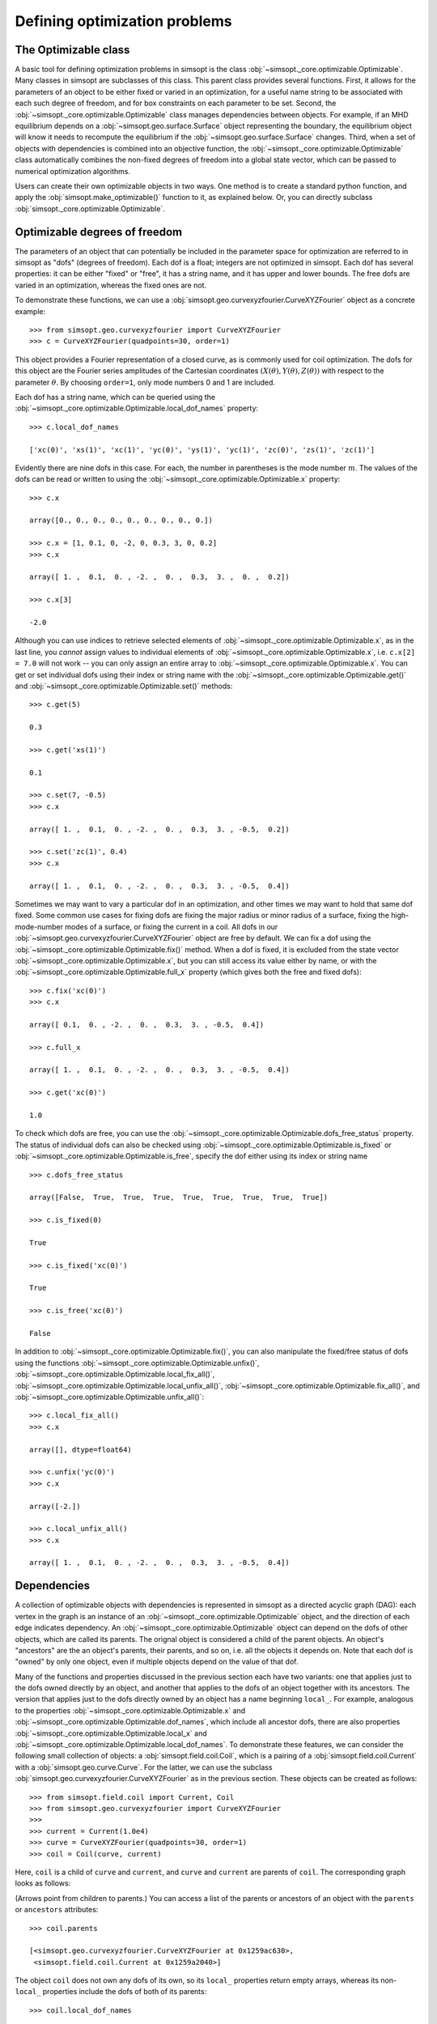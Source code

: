 Defining optimization problems
==============================

The Optimizable class
---------------------

A basic tool for defining optimization problems in simsopt is the
class :obj:`~simsopt._core.optimizable.Optimizable`. Many
classes in simsopt are subclasses of this class.  This parent class
provides several functions.  First, it allows for the parameters of an
object to be either fixed or varied in an optimization, for a useful
name string to be associated with each such degree of freedom, and for
box constraints on each parameter to be set.  Second, the
:obj:`~simsopt._core.optimizable.Optimizable` class manages
dependencies between objects.  For example, if an MHD equilibrium
depends on a :obj:`~simsopt.geo.surface.Surface` object representing
the boundary, the equilibrium object will know it needs to recompute
the equilibrium if the :obj:`~simsopt.geo.surface.Surface` changes.
Third, when a set of objects with dependencies is combined into an
objective function, the
:obj:`~simsopt._core.optimizable.Optimizable` class
automatically combines the non-fixed degrees of freedom into a global
state vector, which can be passed to numerical optimization
algorithms.

Users can create their own optimizable objects in two ways. One method
is to create a standard python function, and apply the
:obj:`simsopt.make_optimizable()` function to it, as explained
below. Or, you can directly subclass
:obj:`simsopt._core.optimizable.Optimizable`.


Optimizable degrees of freedom
------------------------------

..
    A notebook containing the example in this section can be found in
    ~/Box Sync/work21/20211219-01 Simsopt optimizable demo.ipynb
    
The parameters of an object that can potentially be included in the
parameter space for optimization are referred to in simsopt as "dofs"
(degrees of freedom). Each dof is a float; integers are not optimized
in simsopt.  Each dof has several properties: it can be either "fixed"
or "free", it has a string name, and it has upper and lower bounds.
The free dofs are varied in an optimization, whereas the fixed ones
are not.

To demonstrate these functions, we can use a
:obj:`simsopt.geo.curvexyzfourier.CurveXYZFourier` object as a
concrete example::

  >>> from simsopt.geo.curvexyzfourier import CurveXYZFourier
  >>> c = CurveXYZFourier(quadpoints=30, order=1)

This object provides a Fourier representation of a closed curve, as is
commonly used for coil optimization.  The dofs for this object are the
Fourier series amplitudes of the Cartesian coordinates
:math:`(X(\theta), Y(\theta), Z(\theta))` with respect to the
parameter :math:`\theta`. By choosing ``order=1``, only mode numbers 0
and 1 are included.

Each dof has a string name, which can be queried using the
:obj:`~simsopt._core.optimizable.Optimizable.local_dof_names`
property::

  >>> c.local_dof_names

  ['xc(0)', 'xs(1)', 'xc(1)', 'yc(0)', 'ys(1)', 'yc(1)', 'zc(0)', 'zs(1)', 'zc(1)']

Evidently there are nine dofs in this case. For each, the number in
parentheses is the mode number :math:`m`. The values of the dofs can
be read or written to using the
:obj:`~simsopt._core.optimizable.Optimizable.x` property::

  >>> c.x

  array([0., 0., 0., 0., 0., 0., 0., 0., 0.])

  >>> c.x = [1, 0.1, 0, -2, 0, 0.3, 3, 0, 0.2]
  >>> c.x

  array([ 1. ,  0.1,  0. , -2. ,  0. ,  0.3,  3. ,  0. ,  0.2])

  >>> c.x[3]

  -2.0

Although you can use indices to retrieve selected elements of
:obj:`~simsopt._core.optimizable.Optimizable.x`, as in the last
line, you *cannot* assign values to individual elements of
:obj:`~simsopt._core.optimizable.Optimizable.x`, i.e. ``c.x[2] =
7.0`` will not work -- you can only assign an entire array to
:obj:`~simsopt._core.optimizable.Optimizable.x`. You can get or
set individual dofs using their index or string name with the
:obj:`~simsopt._core.optimizable.Optimizable.get()` and
:obj:`~simsopt._core.optimizable.Optimizable.set()` methods::

  >>> c.get(5)

  0.3
  
  >>> c.get('xs(1)')

  0.1

  >>> c.set(7, -0.5)
  >>> c.x
  
  array([ 1. ,  0.1,  0. , -2. ,  0. ,  0.3,  3. , -0.5,  0.2])

  >>> c.set('zc(1)', 0.4)
  >>> c.x

  array([ 1. ,  0.1,  0. , -2. ,  0. ,  0.3,  3. , -0.5,  0.4])

Sometimes we may want to vary a particular dof in an optimization, and
other times we may want to hold that same dof fixed. Some common use
cases for fixing dofs are fixing the major radius or minor radius of a
surface, fixing the high-mode-number modes of a surface, or fixing the
current in a coil.  All dofs in our
:obj:`~simsopt.geo.curvexyzfourier.CurveXYZFourier` object are free by
default. We can fix a dof using the
:obj:`~simsopt._core.optimizable.Optimizable.fix()` method.
When a dof is fixed, it is excluded from the state vector
:obj:`~simsopt._core.optimizable.Optimizable.x`, but you can
still access its value either by name, or with the
:obj:`~simsopt._core.optimizable.Optimizable.full_x` property
(which gives both the free and fixed dofs)::

  >>> c.fix('xc(0)')
  >>> c.x

  array([ 0.1,  0. , -2. ,  0. ,  0.3,  3. , -0.5,  0.4])

  >>> c.full_x

  array([ 1. ,  0.1,  0. , -2. ,  0. ,  0.3,  3. , -0.5,  0.4])

  >>> c.get('xc(0)')

  1.0

To check which dofs are free, you can use the
:obj:`~simsopt._core.optimizable.Optimizable.dofs_free_status`
property. The status of individual dofs can also be checked using
:obj:`~simsopt._core.optimizable.Optimizable.is_fixed` or
:obj:`~simsopt._core.optimizable.Optimizable.is_free`, specify
the dof either using its index or string name ::

  >>> c.dofs_free_status

  array([False,  True,  True,  True,  True,  True,  True,  True,  True])

  >>> c.is_fixed(0)

  True

  >>> c.is_fixed('xc(0)')

  True

  >>> c.is_free('xc(0)')

  False

In addition to
:obj:`~simsopt._core.optimizable.Optimizable.fix()`, you can
also manipulate the fixed/free status of dofs using the functions
:obj:`~simsopt._core.optimizable.Optimizable.unfix()`,
:obj:`~simsopt._core.optimizable.Optimizable.local_fix_all()`, 
:obj:`~simsopt._core.optimizable.Optimizable.local_unfix_all()`,
:obj:`~simsopt._core.optimizable.Optimizable.fix_all()`, and
:obj:`~simsopt._core.optimizable.Optimizable.unfix_all()`::

  >>> c.local_fix_all()
  >>> c.x

  array([], dtype=float64)

  >>> c.unfix('yc(0)')
  >>> c.x

  array([-2.])

  >>> c.local_unfix_all()
  >>> c.x

  array([ 1. ,  0.1,  0. , -2. ,  0. ,  0.3,  3. , -0.5,  0.4])


.. _dependecies:

Dependencies
------------

A collection of optimizable objects with dependencies is represented
in simsopt as a directed acyclic graph (DAG): each vertex in the graph
is an instance of an
:obj:`~simsopt._core.optimizable.Optimizable` object, and the
direction of each edge indicates dependency.  An
:obj:`~simsopt._core.optimizable.Optimizable` object can depend
on the dofs of other objects, which are called its parents. The
orignal object is considered a child of the parent objects. An
object's "ancestors" are the an object's parents, their parents, and
so on, i.e. all the objects it depends on.  Note that each dof is
"owned" by only one object, even if multiple objects depend on the
value of that dof.

Many of the functions and properties discussed in the previous section
each have two variants: one that applies just to the dofs owned
directly by an object, and another that applies to the dofs of an
object together with its ancestors. The version that applies just to
the dofs directly owned by an object has a name beginning ``local_``.
For example, analogous to the properties
:obj:`~simsopt._core.optimizable.Optimizable.x` and
:obj:`~simsopt._core.optimizable.Optimizable.dof_names`, which
include all ancestor dofs, there are also properties
:obj:`~simsopt._core.optimizable.Optimizable.local_x` and
:obj:`~simsopt._core.optimizable.Optimizable.local_dof_names`.
To demonstrate these features, we can consider the following small
collection of objects: a :obj:`simsopt.field.coil.Coil`, which is a
pairing of a :obj:`simsopt.field.coil.Current` with a
:obj:`simsopt.geo.curve.Curve`.  For the latter, we can use the
subclass :obj:`simsopt.geo.curvexyzfourier.CurveXYZFourier` as in the
previous section.  These objects can be created as follows::

  >>> from simsopt.field.coil import Current, Coil
  >>> from simsopt.geo.curvexyzfourier import CurveXYZFourier
  >>>
  >>> current = Current(1.0e4)
  >>> curve = CurveXYZFourier(quadpoints=30, order=1)
  >>> coil = Coil(curve, current)

Here, ``coil`` is a child of ``curve`` and ``current``, and ``curve``
and ``current`` are parents of ``coil``. The corresponding graph looks
as follows:

..
    The original vector graphics for the following figure are on Matt's laptop in
    ~/Box Sync/work21/20211220-01 Simsopt optimizable docs graphs.pptx

.. image:: graph1.png
   :width: 400

(Arrows point from children to parents.) You can access a list of the
parents or ancestors of an object with the ``parents`` or
``ancestors`` attributes::

  >>> coil.parents

  [<simsopt.geo.curvexyzfourier.CurveXYZFourier at 0x1259ac630>,
   <simsopt.field.coil.Current at 0x1259a2040>]

The object ``coil`` does not own any dofs of its own, so its
``local_`` properties return empty arrays, whereas its non-``local_``
properties include the dofs of both of its parents::

  >>> coil.local_dof_names

  []

  >>> coil.dof_names

  ['Current1:x0', 'CurveXYZFourier1:xc(0)', 'CurveXYZFourier1:xs(1)',
   'CurveXYZFourier1:xc(1)', 'CurveXYZFourier1:yc(0)', 'CurveXYZFourier1:ys(1)',
   'CurveXYZFourier1:yc(1)', 'CurveXYZFourier1:zc(0)', 'CurveXYZFourier1:zs(1)',
   'CurveXYZFourier1:zc(1)']

Note that the names returned by
:obj:`~simsopt._core.optimizable.Optimizable.dof_names` have the
name of the object and a colon prepended, to distinguish which
instance owns the dof. This unique name for each object instance can
be accessed by
:obj:`~simsopt._core.optimizable.Optimizable.name`. For the ``current`` and ``curve`` objects,
since they have no ancestors, their
:obj:`~simsopt._core.optimizable.Optimizable.dof_names` and
:obj:`~simsopt._core.optimizable.Optimizable.local_dof_names` are the same, except
that the non-``local_`` versions have the object name prepended::

  >>> curve.local_dof_names

  ['xc(0)', 'xs(1)', 'xc(1)', 'yc(0)', 'ys(1)', 'yc(1)', 'zc(0)', 'zs(1)', 'zc(1)']

  >>> curve.dof_names

  ['CurveXYZFourier1:xc(0)', 'CurveXYZFourier1:xs(1)', 'CurveXYZFourier1:xc(1)',
   'CurveXYZFourier1:yc(0)', 'CurveXYZFourier1:ys(1)', 'CurveXYZFourier1:yc(1)',
   'CurveXYZFourier1:zc(0)', 'CurveXYZFourier1:zs(1)', 'CurveXYZFourier1:zc(1)']

  >>> current.local_dof_names

  ['x0']

  >>> current.dof_names

  ['Current1:x0']

The :obj:`~simsopt._core.optimizable.Optimizable.x` property
discussed in the previous section includes dofs from ancestors. The
related property
:obj:`~simsopt._core.optimizable.Optimizable.local_x` applies
only to the dofs directly owned by an object. When the dofs of a
parent are changed, the
:obj:`~simsopt._core.optimizable.Optimizable.x` property of
child objects is automatically updated::

  >>> curve.x = [1.7, -0.2, 0.1, -1.1, 0.7, 0.3, 1.3, -0.6, 0.5]
  >>> curve.x

  array([ 1.7, -0.2,  0.1, -1.1,  0.7,  0.3,  1.3, -0.6,  0.5])

  >>> curve.local_x

  array([ 1.7, -0.2,  0.1, -1.1,  0.7,  0.3,  1.3, -0.6,  0.5])

  >>> current.x

  array([10000.])

  >>> current.local_x

  array([10000.])

  >>> coil.x

  array([ 1.0e+04,  1.7e+00, -2.0e-01,  1.0e-01, -1.1e+00,  7.0e-01,
        3.0e-01,  1.3e+00, -6.0e-01,  5.0e-01])

  >>> coil.local_x

  array([], dtype=float64)

Above, you can see that
:obj:`~simsopt._core.optimizable.Optimizable.x` and
:obj:`~simsopt._core.optimizable.Optimizable.local_x`
give the same results for ``curve`` and ``current`` since these objects have no ancestors.
For ``coil``,
:obj:`~simsopt._core.optimizable.Optimizable.local_x`
returns an empty array because ``coil`` does not
own any dofs itself, while
:obj:`~simsopt._core.optimizable.Optimizable.x`
is a concatenation of the dofs of its ancestors.

The functions :obj:`~simsopt._core.optimizable.Optimizable.get()`,
:obj:`~simsopt._core.optimizable.Optimizable.set()`,
:obj:`~simsopt._core.optimizable.Optimizable.fix()`,
:obj:`~simsopt._core.optimizable.Optimizable.unfix()`,
:obj:`~simsopt._core.optimizable.Optimizable.is_fixed()`, and
:obj:`~simsopt._core.optimizable.Optimizable.is_free()` refer only to
dofs directly owned by an object. If an integer index is supplied to
these functions it must be the local index, and if a string name is
supplied to these functions, it does not have the object name and
colon prepended. So for instance, ``curve.fix('yc(0)')`` works, but
``curve.fix('CurveXYZFourier3:yc(0)')``, ``coil.fix('yc(0)')``, and
``coil.fix('CurveXYZFourier3:yc(0)')`` do not.  The functions
:func:`~simsopt._core.optimizable.Optimizable.fix_all()` and
:func:`~simsopt._core.optimizable.Optimizable.unfix_all()` fix or
unfix all the dofs owned by an object as well as the dofs of all its
ancestors.  To fix or unfix all the dofs owned by an object without
affecting its ancestors, use
:func:`~simsopt._core.optimizable.Optimizable.local_fix_all()` or
:func:`~simsopt._core.optimizable.Optimizable.local_unfix_all()`.

When some dofs are fixed in parent objects, these dofs are
automatically removed from the global state vector
:obj:`~simsopt._core.optimizable.Optimizable.x` of a child
object::

  >>> curve.local_fix_all()
  >>> curve.unfix('zc(0)')
  >>> coil.x

  array([1.0e+04, 1.3e+00])

  >>> coil.dof_names

  ['Current1:x0', 'CurveXYZFourier1:zc(0)']

Thus, the :obj:`~simsopt._core.optimizable.Optimizable.x`
property of a child object is convenient to use as the state vector
for numerical optimization packages, as it automatically combines the
selected degrees of freedom that you wish to vary from all objects
that are involved in the optimization problem. If you wish to get or
set the state vector *including* the fixed dofs, you can use the
properties :obj:`~simsopt._core.optimizable.Optimizable.full_x`
(which includes ancestors) or
:obj:`~simsopt._core.optimizable.Optimizable.local_full_x`
(which does not). The corresponding string labels including the fixed
dofs can be accessed using
:obj:`~simsopt._core.optimizable.Optimizable.full_dof_names` and
:obj:`~simsopt._core.optimizable.Optimizable.local_full_dof_names`::
       
  >>> coil.full_x

  array([ 1.0e+04,  1.7e+00, -2.0e-01,  1.0e-01, -1.1e+00,  7.0e-01,
        3.0e-01,  1.3e+00, -6.0e-01,  5.0e-01])

  >>> coil.full_dof_names

  ['CurveXYZFourier1:xc(0)', 'CurveXYZFourier1:xs(1)', 'CurveXYZFourier1:xc(1)',
   'CurveXYZFourier1:yc(0)', 'CurveXYZFourier1:ys(1)', 'CurveXYZFourier1:yc(1)',
   'CurveXYZFourier1:zc(0)', 'CurveXYZFourier1:zs(1)', 'CurveXYZFourier1:zc(1)']
  
Realistic optimization problems can have significantly more complicated graphs.
For example, here is the graph for the problem described in the paper
`"Stellarator optimization for good magnetic surfaces at the same time as quasisymmetry",
M Landreman, B Medasani, and C Zhu,
Phys. Plasmas 28, 092505 (2021). <https://doi.org/10.1063/5.0061665>`__

.. image:: graph2.png
   :width: 400


   
Function reference
------------------

The following tables provide a reference for many of the properties
and functions of :obj:`~simsopt._core.optimizable.Optimizable`
objects. Many come in a set of 2x2 variants:

.. list-table:: State vector
   :widths: 20 20 20
   :header-rows: 1
   :stub-columns: 1

   * -
     - Excluding ancestors
     - Including ancestors
   * - Both fixed and free
     - :obj:`~simsopt._core.optimizable.Optimizable.local_full_x`
     - :obj:`~simsopt._core.optimizable.Optimizable.full_x`
   * - Free only
     - :obj:`~simsopt._core.optimizable.Optimizable.local_x`
     - :obj:`~simsopt._core.optimizable.Optimizable.x`

.. list-table:: Number of elements in the state vector
   :widths: 20 20 20
   :header-rows: 1
   :stub-columns: 1

   * -
     - Excluding ancestors
     - Including ancestors
   * - Both fixed and free
     - :obj:`~simsopt._core.optimizable.Optimizable.local_full_dof_size`
     - :obj:`~simsopt._core.optimizable.Optimizable.full_dof_size`
   * - Free only
     - :obj:`~simsopt._core.optimizable.Optimizable.local_dof_size`
     - :obj:`~simsopt._core.optimizable.Optimizable.dof_size`

.. list-table:: String names
   :widths: 20 20 20
   :header-rows: 1
   :stub-columns: 1

   * -
     - Excluding ancestors
     - Including ancestors
   * - Both fixed and free
     - :obj:`~simsopt._core.optimizable.Optimizable.local_full_dof_names`
     - :obj:`~simsopt._core.optimizable.Optimizable.full_dof_names`
   * - Free only
     - :obj:`~simsopt._core.optimizable.Optimizable.local_dof_names`
     - :obj:`~simsopt._core.optimizable.Optimizable.dof_names`

.. list-table:: Whether dofs are free
   :widths: 20 20 20
   :header-rows: 1
   :stub-columns: 1

   * -
     - Excluding ancestors
     - Including ancestors
   * - Both fixed and free
     - :obj:`~simsopt._core.optimizable.Optimizable.local_dofs_free_status`
     - :obj:`~simsopt._core.optimizable.Optimizable.dofs_free_status`
   * - Free only
     - N/A
     - N/A

.. list-table:: Making all dofs fixed or free
   :widths: 20 20 20
   :header-rows: 1
   :stub-columns: 1

   * -
     - Excluding ancestors
     - Including ancestors
   * - Both fixed and free
     - :func:`~simsopt._core.optimizable.Optimizable.local_fix_all()`,
       :func:`~simsopt._core.optimizable.Optimizable.local_unfix_all()`
     - :func:`~simsopt._core.optimizable.Optimizable.fix_all()`,
       :func:`~simsopt._core.optimizable.Optimizable.unfix_all()`
   * - Free only
     - N/A
     - N/A

Other attributes: ``name``, ``parents``, ``ancestors``

Other functions:
:obj:`~simsopt._core.optimizable.Optimizable.get()`,
:obj:`~simsopt._core.optimizable.Optimizable.set()`,
:obj:`~simsopt._core.optimizable.Optimizable.fix()`,
:obj:`~simsopt._core.optimizable.Optimizable.unfix()`,
:obj:`~simsopt._core.optimizable.Optimizable.is_fixed()`,
:obj:`~simsopt._core.optimizable.Optimizable.is_free()`.

       
Caching
-------

Optimizable objects may need to run a relatively expensive
computation, such as computing an MHD equilibrium.  As long as no dofs
change, results can be re-used without re-running the computation.
However if any dofs change, either dofs owned locally or by an
ancestor object, this computation needs to be re-run. Many Optimizable
objects in simsopt therefore implement caching: results are saved,
until the cache is cleared due to changes in dofs.  The
:obj:`~simsopt._core.optimizable.Optimizable` base class
provides a function
:obj:`~simsopt._core.optimizable.Optimizable.recompute_bell()`
to assist with caching. This function is called automatically whenever
dofs of an object or any of its ancestors change. Subclasses of
:obj:`~simsopt._core.optimizable.Optimizable` can overload the
default (empty)
:obj:`~simsopt._core.optimizable.Optimizable.recompute_bell()`
function to manage their cache in a customized way.


Specifying least-squares objective functions
--------------------------------------------

A common use case is to minimize a nonlinear least-squares objective
function, which consists of a sum of several terms. In this case the
:obj:`simsopt.objectives.least_squares.LeastSquaresProblem`
class can be used.  Suppose we want to solve a least-squares
optimization problem in which an
:obj:`~simsopt._core.optimizable.Optimizable` object ``obj`` has
some dofs to be optimized. If ``obj`` has a function ``func()``, we
can define the objective function ``weight * ((obj.func() - goal) **
2)`` as follows::

  from simsopt.objectives.least_squares import LeastSquaresProblem
  prob = LeastSquaresProblem.from_tuples([(obj.func, goal, weight)])

Note that the problem was defined using a 3-element tuple of the form
``(function_handle, goal, weight)``.  In this example, ``func()``
could return a scalar, or it could return a 1D numpy array. In the
latter case, ``sum(weight * ((obj.func() - goal) ** 2))`` would be
included in the objective function, and ``goal`` could be either a
scalar or a 1D numpy array of the same length as that returned by
``func()``.  Similarly, we can define least-squares problems with
additional terms with a list of multiple tuples::

  prob = LeastSquaresProblem.from_tuples([(obj1.func1, goal1, weight1),
                                          (obj2.func2, goal2, weight2)])

The corresponding objective funtion is then ``weight1 *
((obj1.func1() - goal1) ** 2) + weight2 * ((obj2.func2() - goal2) **
2)``. The list of tuples can include any mixture of terms defined by
scalar functions and by 1D numpy array-valued functions.  Note that
the function handles that are specified should be members of an
:obj:`~simsopt._core.optimizable.Optimizable` object.  As
:obj:`~simsopt.objectives.least_squares.LeastSquaresProblem` is
a subclass of :obj:`~simsopt._core.optimizable.Optimizable`, the
free dofs of all the objects that go into the objective function are
available in the global state vector ``prob.x``. The overall scalar
objective function is available from
:func:`simsopt.objectives.least_squares.LeastSquaresProblem.objective`.
The vector of residuals before scaling by the ``weight`` factors
``obj.func() - goal`` is available from
:func:`simsopt.objectives.least_squares.LeastSquaresProblem.unweighted_residuals`.
The vector of residuals after scaling by the ``weight`` factors,
``sqrt(weight) * (obj.func() - goal)``, is available from
:func:`simsopt.objectives.least_squares.LeastSquaresProblem.residuals`.

Least-squares problems can also be defined in an alternative way::
  
  prob = LeastSquaresProblem([goal1, goal2, goal3],
                             [weight1, weight2, weight3],
                             [obj1.fn1, obj2.fn2, obj3.fn3])

If you prefer, you can specify
``sigma = 1 / sqrt(weight)`` rather than ``weight`` and use the
``LeastSquaresProblem.from_sigma``  as::

  prob = LeastSquaresProblem.from_sigma([goal1, goal2, goal3],
                                        [sigma1, sigma2, sigma3],
                                        [obj1.fn1, obj2.fn2, obj3.fn3])

Custom objective functions and optimizable objects
--------------------------------------------------

You may wish to use a custom objective function.  The recommended
approach for this is to use
:func:`simsopt._core.optimizable.make_optimizable()`, which can
be imported from the top-level ``simsopt`` module. In this approach,
you first define a standard python function which takes as arguments
any :obj:`~simsopt._core.optimizable.Optimizable` objects that
the function depends on. This function can return a float or 1D numpy
array.  You then apply
:func:`~simsopt._core.optimizable.make_optimizable()` to the
function handle, including the parent objects as additional
arguments. The newly created
:obj:`~simsopt._core.optimizable.Optimizable` object will have a
function ``.J()`` that returns the function you created.

For instance, suppose we wish to minimize the objective function
``(m - 0.1)**2``, where ``m`` is the value of VMEC's ``DMerc`` array
(for Mercier stability) at the outermost available grid point. This
can be accomplished as follows::

  from simsopt import make_optimizable
  from simsopt.mhd.vmec import Vmec
  from simsopt.objectives.least_squares import LeastSquaresProblem

  def myfunc(v):
     v.run()  # Ensure VMEC has run with the latest dofs.
     return v.wout.DMerc[-2]

  vmec = Vmec('input.extension')
  myopt = make_optimizable(myfunc, vmec)
  prob = LeastSquaresProblem.from_tuples([(myopt.J, 0.1, 1)])
      
In this example, the new
:obj:`~simsopt._core.optimizable.Optimizable` object did not own
any dofs.  However the
:func:`~simsopt._core.optimizable.make_optimizable()` can also
create :obj:`~simsopt._core.optimizable.Optimizable` objects
with their own dofs and other parameters. For this syntax, see the API documentation for
:func:`~simsopt._core.optimizable.make_optimizable()`.

An alternative to using
:func:`~simsopt._core.optimizable.make_optimizable()` is to
write your own subclass of
:obj:`~simsopt._core.optimizable.Optimizable`.  In this
approach, the above example looks as follows::
  
  from simsopt._core.optimizable import Optimizable
  from simsopt.mhd.vmec import Vmec
  from simsopt.objectives.least_squares import LeastSquaresProblem

  class Myopt(Optimizable):
      def __init__(self, v):
          self.v = v
	  Optimizable.__init__(self, depends_on=[v])

      def J(self):
          self.v.run()  # Ensure VMEC has run with the latest dofs.
	  return self.v.wout.DMerc[-2]

  vmec = Vmec('input.extension')
  myopt = Myopt(vmec)
  prob = LeastSquaresProblem.from_tuples([(myopt.J, 0.1, 1)])

  
Derivatives
-----------

Simsopt can be used for both derivative-free and derivative-based
optimization. Examples are included in which derivatives are computed
analytically, with adjoint methods, or with automatic differentiation.
Generally, the objects in the :obj:`simsopt.geo` and
:obj:`simsopt.field` modules provide derivative information, while
objects in :obj:`simsopt.mhd` do not, aside from several adjoint
methods in the latter.  For problems with derivatives, the class
:obj:`simsopt._core.derivative.Derivative` is used.  See the API
documentation of this class for details.  This class provides the
chain rule, and automatically masks out rows of the gradient
corresponding to fixed dofs. The chain rule is computed with "reverse
mode", using vector-Jacobian products, which is efficient for cases in
which the objective function is a scalar or a vector with fewer
dimensions than the number of dofs.  For objects that return a
gradient, the gradient function is typically named ``.dJ()``.
